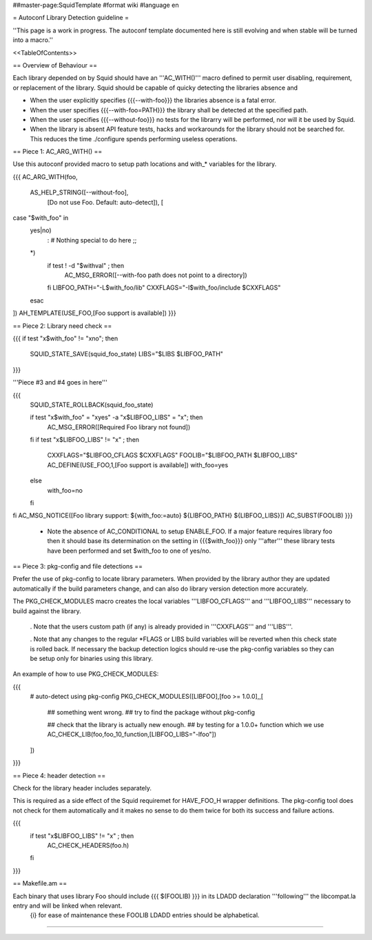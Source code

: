 ##master-page:SquidTemplate
#format wiki
#language en

= Autoconf Library Detection guideline =

''This page is a work in progress. The autoconf template documented here is still evolving and when stable will be turned into a macro.''

<<TableOfContents>>

== Overview of Behaviour ==

Each library depended on by Squid should have an '''AC_WITH()''' macro defined to permit user disabling, requirement, or replacement of the library. Squid should be capable of quicky detecting the libraries absence and 

* When the user explicitly specifies {{{--with-foo}}} the libraries absence is a fatal error.

* When the user specifies {{{--with-foo=PATH}}} the library shall be detected at the specified path.

* When the user specifies {{{--without-foo}}} no tests for the librarry will be performed, nor will it be used by Squid.

* When the library is absent API feature tests, hacks and workarounds for the library should not be searched for. This reduces the time ./configure spends performing useless operations.


== Piece 1: AC_ARG_WITH() ==

Use this autoconf provided macro to setup path locations and with_* variables for the library.

{{{
AC_ARG_WITH(foo,
  AS_HELP_STRING([--without-foo],
                 [Do not use Foo. Default: auto-detect]), [
case "$with_foo" in
  yes|no)
    : # Nothing special to do here
    ;;
  *)
    if test ! -d "$withval" ; then
      AC_MSG_ERROR([--with-foo path does not point to a directory])
    fi
    LIBFOO_PATH="-L$with_foo/lib"
    CXXFLAGS="-I$with_foo/include $CXXFLAGS"
  esac
])
AH_TEMPLATE(USE_FOO,[Foo support is available])
}}}

== Piece 2: Library need check ==

{{{
if test "x$with_foo" != "xno"; then
  SQUID_STATE_SAVE(squid_foo_state)
  LIBS="$LIBS $LIBFOO_PATH"
}}}

'''Piece #3 and #4 goes in here'''

{{{
  SQUID_STATE_ROLLBACK(squid_foo_state)

  if test "x$with_foo" = "xyes" -a "x$LIBFOO_LIBS" = "x"; then
    AC_MSG_ERROR([Required Foo library not found])
  fi
  if test "x$LIBFOO_LIBS" != "x" ; then
    CXXFLAGS="$LIBFOO_CFLAGS $CXXFLAGS"
    FOOLIB="$LIBFOO_PATH $LIBFOO_LIBS"
    AC_DEFINE(USE_FOO,1,[Foo support is available])
    with_foo=yes
  else
    with_foo=no
  fi
fi
AC_MSG_NOTICE([Foo library support: ${with_foo:=auto} ${LIBFOO_PATH} ${LIBFOO_LIBS}])
AC_SUBST(FOOLIB)
}}}

 * Note the absence of AC_CONDITIONAL to setup ENABLE_FOO. If a major feature requires library foo then it should base its determination on the setting in {{{$with_foo}}} only '''after''' these library tests have been performed and set $with_foo to one of yes/no.

== Piece 3: pkg-config and file detections ==

Prefer the use of pkg-config to locate library parameters. When provided by the library author they are updated automatically if the build parameters change, and can also do library version detection more accurately.

The PKG_CHECK_MODULES macro creates the local variables '''LIBFOO_CFLAGS''' and '''LIBFOO_LIBS''' necessary to build against the library.

 . Note that the users custom path (if any) is already provided in '''CXXFLAGS''' and '''LIBS'''.

 . Note that any changes to the regular *FLAGS or LIBS build variables will be reverted when this check state is rolled back. If necessary the backup detection logics should re-use the pkg-config variables so they can be setup only for binaries using this library.

An example of how to use PKG_CHECK_MODULES:

{{{
  # auto-detect using pkg-config
  PKG_CHECK_MODULES([LIBFOO],[foo >= 1.0.0],,[

    ## something went wrong.
    ## try to find the package without pkg-config

    ## check that the library is actually new enough.
    ## by testing for a 1.0.0+ function which we use
    AC_CHECK_LIB(foo,foo_10_function,[LIBFOO_LIBS="-lfoo"])
  ])
}}}

== Piece 4: header detection ==

Check for the library header includes separately.

This is required as a side effect of the Squid requiremet for HAVE_FOO_H wrapper definitions. The pkg-config tool does not check for them automatically and it makes no sense to do them twice for both its success and failure actions.

{{{
  if test "x$LIBFOO_LIBS" != "x" ; then
    AC_CHECK_HEADERS(foo.h)
  fi
}}}

== Makefile.am ==

Each binary that uses library Foo should include {{{ $(FOOLIB) }}} in its LDADD declaration '''following''' the libcompat.la entry and will be linked when relevant.
 {i} for ease of maintenance these FOOLIB LDADD entries should be alphabetical.

----
